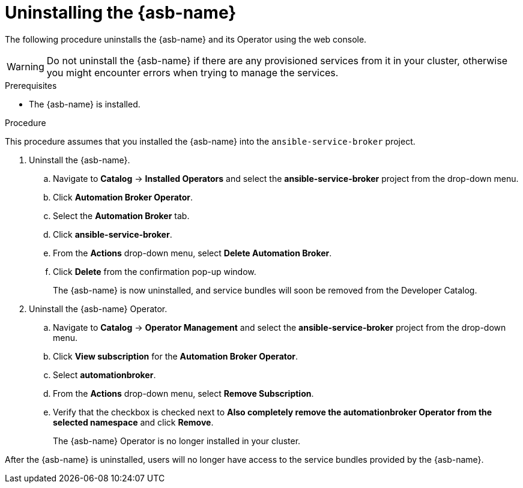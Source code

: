 // Module included in the following assemblies:
//
// * applications/service_brokers/uninstalling-ansible-service-broker.adoc

[id="sb-uninstall-asb-{context}"]
= Uninstalling the {asb-name}

The following procedure uninstalls the {asb-name} and its Operator using the
web console.

WARNING: Do not uninstall the {asb-name} if there are any provisioned services from it in your cluster, otherwise you might encounter errors when trying to manage the services.

.Prerequisites

* The {asb-name} is installed.

.Procedure

This procedure assumes that you installed the {asb-name} into the
`ansible-service-broker` project.

. Uninstall the {asb-name}.
.. Navigate to *Catalog* -> *Installed Operators* and select the
*ansible-service-broker* project from the drop-down menu.
// TODO: Change to *OpenShift Ansible Service Broker Operator* by GA (4 of 5)
.. Click *Automation Broker Operator*.
.. Select the *Automation Broker* tab.
.. Click *ansible-service-broker*.
.. From the *Actions* drop-down menu, select *Delete Automation Broker*.
.. Click *Delete* from the confirmation pop-up window.
+
The {asb-name} is now uninstalled, and service bundles will soon be removed
from the Developer Catalog.

. Uninstall the {asb-name} Operator.
.. Navigate to *Catalog* -> *Operator Management* and select the
*ansible-service-broker* project from the drop-down menu.
// TODO: Change to *OpenShift Ansible Service Broker Operator* by GA (5 of 5)
.. Click *View subscription* for the *Automation Broker Operator*.
.. Select *automationbroker*.
.. From the *Actions* drop-down menu, select *Remove Subscription*.
.. Verify that the checkbox is checked next to *Also completely remove the automationbroker Operator from the selected namespace* and click *Remove*.
+
The {asb-name} Operator is no longer installed in your cluster.

After the {asb-name} is uninstalled, users will no longer have access to the
service bundles provided by the {asb-name}.
